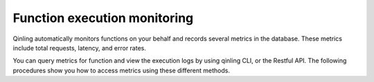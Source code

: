 ..
      Copyright 2017 Catalyst IT Ltd
      All Rights Reserved.
      not use this file except in compliance with the License. You may obtain
      a copy of the License at

          http://www.apache.org/licenses/LICENSE-2.0

      Unless required by applicable law or agreed to in writing, software
      distributed under the License is distributed on an "AS IS" BASIS, WITHOUT
      WARRANTIES OR CONDITIONS OF ANY KIND, either express or implied. See the
      License for the specific language governing permissions and limitations
      under the License.

Function execution monitoring
=============================

Qinling automatically monitors functions on your behalf and records several
metrics in the database. These metrics include total requests, latency, and
error rates.

You can query metrics for function and view the execution logs by using
qinling CLI, or the Restful API. The following procedures show you how to
access metrics using these different methods.
